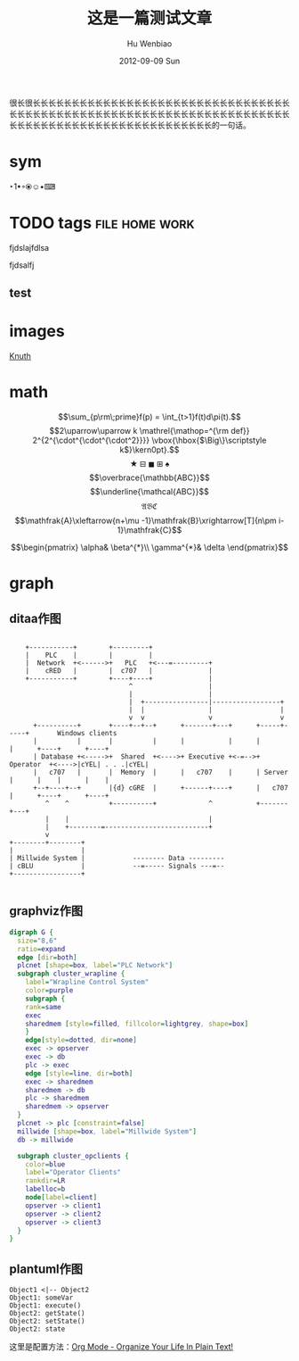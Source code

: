 #+TITLE:     这是一篇测试文章
#+AUTHOR:    Hu Wenbiao
#+EMAIL:     huwenbiao1989@gmail.com
#+DATE:      2012-09-09 Sun
#+DESCRIPTION: 这只是一篇用来测试Emacs扩展的文章，对你没有用处。
#+CATEGORIES: Emacs
#+KEYWORDS: emacs,cnblogs, linux
#+LANGUAGE:  en
#+OPTIONS:   H:3 num:t toc:t \n:nil @:t ::t |:t ^:t -:t f:t *:t <:t
#+OPTIONS:   TeX:t LaTeX:t skip:nil d:nil todo:t pri:nil tags:not-in-toc
#+INFOJS_OPT: view:nil toc:nil ltoc:t mouse:underline buttons:0 path:http://orgmode.org/org-info.js
#+EXPORT_SELECT_TAGS: export
#+EXPORT_EXCLUDE_TAGS: noexport
#+LINK_UP:   
#+LINK_HOME: 
#+XSLT:
#+MATHJAX: align:"left" mathml:t path:"/MathJax/MathJax.js"

很长很长长长长长长长长长长长长长长长长长长长长长长长长长长长长长长长长长长长长长长长长长长长长长长长长长长长长长长长长长长长长长长长长长长长长长长长长长长长长长长长长长长长长长长长长长长长长长长长的一句话。
* sym
‣1•◦⦿☺•⌨
* TODO tags 						     :file:home:work:
  fjdslajfdlsa

  fjdsalfj
** test
  
  
#+TAGS: @work(w) @home(h) @tennisclub(t) laptop(l) pc(p)

* images
  [[file:a.png]]
  [[file:a.png][Knuth]]
  

  
* math
  $$\sum_{p\rm\;prime}f(p) = \int_{t>1}f(t)d\pi(t).$$
  $$2\uparrow\uparrow k 
  \mathrel{\mathop=^{\rm def}} 
  2^{2^{\cdot^{\cdot^{\cdot^2}}}} 
  \vbox{\hbox{$\Big\}\scriptstyle k$}\kern0pt}.$$
  $$\bigstar\boxminus\blacksquare\boxplus\spadesuit$$
  $$\overbrace{\mathbb{ABC}}$$
  $$\underline{\mathcal{ABC}}$$
  $$\mathfrak{ABC}$$
  $$\mathfrak{A}\xleftarrow{n+\mu -1}\mathfrak{B}\xrightarrow[T]{n\pm i-1}\mathfrak{C}$$

  $$\begin{pmatrix}
  \alpha& \beta^{*}\\
  \gamma^{*}& \delta
  \end{pmatrix}$$

* graph
** ditaa作图

#+begin_src ditaa :file ditaa_filename.png :cmdline -r -s 0.8

    +-----------+        +---------+  
    |    PLC    |        |         |                
    |  Network  +<------>+   PLC   +<---=---------+ 
    |    cRED   |        |  c707   |              | 
    +-----------+        +----+----+              | 
                              ^                   | 
                              |                   | 
                              |  +----------------|-----------------+
                              |  |                |                 |
                              v  v                v                 v
      +----------+       +----+--+--+      +-------+---+      +-----+-----+       Windows clients
      |          |       |          |      |           |      |           |      +----+      +----+
      | Database +<----->+  Shared  +<---->+ Executive +<-=-->+ Operator  +<---->|cYEL| . . .|cYEL|
      |   c707   |       |  Memory  |      |   c707    |      | Server    |      |    |      |    |
      +--+----+--+       |{d} cGRE  |      +------+----+      |   c707    |      +----+      +----+
         ^    ^          +----------+             ^           +-------+---+
         |    |                                   |                        
         |    +--------=--------------------------+                    
         v                                                             
+--------+--------+                                                         
|                 |                                                         
| Millwide System |            -------- Data ---------                      
| cBLU            |            --=----- Signals ---=--                      
+-----------------+                                                         

#+end_src
** graphviz作图
#+begin_src dot :file graphviz_filename.png :cmdline -Kdot -Tpng
digraph G {
  size="8,6"
  ratio=expand
  edge [dir=both]
  plcnet [shape=box, label="PLC Network"]
  subgraph cluster_wrapline {
    label="Wrapline Control System"
    color=purple
    subgraph {
    rank=same
    exec
    sharedmem [style=filled, fillcolor=lightgrey, shape=box]
    }
    edge[style=dotted, dir=none]
    exec -> opserver
    exec -> db
    plc -> exec
    edge [style=line, dir=both]
    exec -> sharedmem
    sharedmem -> db
    plc -> sharedmem
    sharedmem -> opserver
  }
  plcnet -> plc [constraint=false]
  millwide [shape=box, label="Millwide System"]
  db -> millwide

  subgraph cluster_opclients {
    color=blue
    label="Operator Clients"
    rankdir=LR
    labelloc=b
    node[label=client]
    opserver -> client1
    opserver -> client2
    opserver -> client3
  }
}
#+end_src
** plantuml作图
#+begin_src plantuml :file plantuml_file.png
Object1 <|-- Object2
Object1: someVar
Object1: execute()
Object2: getState()
Object2: setState()
Object2: state
#+end_src

这里是配置方法：[[http://doc.norang.ca/org-mode.html][Org Mode - Organize Your Life In Plain Text!]]
